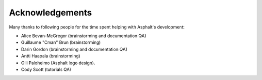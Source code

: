 Acknowledgements
================

Many thanks to following people for the time spent helping with Asphalt's development:

* Alice Bevan-McGregor (brainstorming and documentation QA)
* Guillaume "Cman" Brun (brainstorming)
* Darin Gordon (brainstorming and documentation QA)
* Antti Haapala (brainstorming)
* Olli Paloheimo (Asphalt logo design).
* Cody Scott (tutorials QA)

